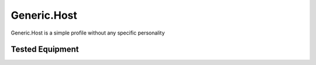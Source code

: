 .. _Generic.Host:

Generic.Host
============
Generic.Host is a simple profile without any specific personality

Tested Equipment
----------------
.. supported:: Generic.Host
